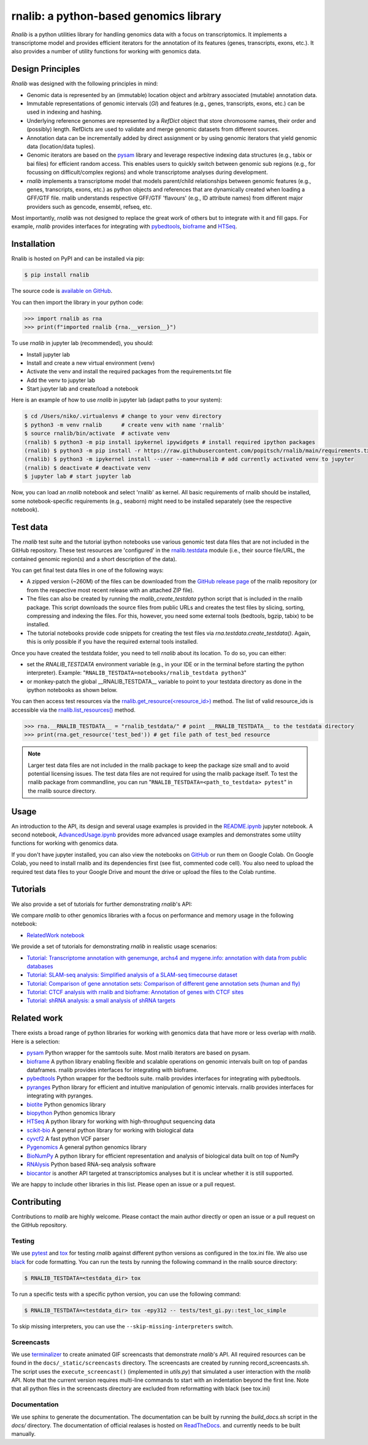 rnalib: a python-based genomics library
=========================================

*Rnalib* is a python utilities library for handling genomics data with a focus on transcriptomics.
It implements a transcriptome model and provides efficient iterators for the annotation of its features
(genes, transcripts, exons, etc.). It also provides a number of utility functions for working with
genomics data.

Design Principles
-----------------

*Rnalib* was designed with the following principles in mind:

* Genomic data is represented by an (immutable) location object and arbitrary associated (mutable) annotation data.
* Immutable representations of genomic intervals (`GI`) and features (e.g., genes, transcripts, exons, etc.) can be
  used in indexing and hashing.
* Underlying reference genomes are represented by a `RefDict` object that store chromosome names, their order and
  (possibly) length. RefDicts are used to validate and merge genomic datasets from different sources.
* Annotation data can be incrementally added by direct assignment or by using genomic iterators that yield genomic
  data (location/data tuples).
* Genomic iterators are based on the `pysam <https://pysam.readthedocs.io/en/latest/api.html>`__ library and leverage
  respective indexing data structures (e.g., tabix or bai files) for efficient random access. This enables users
  to quickly switch between genomic sub regions (e.g., for focussing on difficult/complex regions) and whole
  transcriptome analyses during development.
* *rnalib* implements a transcriptome model that models parent/child relationships between genomic features
  (e.g., genes, transcripts, exons, etc.) as python objects and references that are dynamically created when loading
  a GFF/GTF file. rnalib understands respective GFF/GTF 'flavours' (e.g., ID attribute names) from different major
  providers such as gencode, ensembl, refseq, etc.

Most importantly, *rnalib* was not designed to replace the great work of others but to integrate with it and fill
gaps. For example, *rnalib* provides interfaces for integrating with `pybedtools <https://daler.github
.io/pybedtools/index.html>`__, `bioframe <https://bioframe.readthedocs.io/>`__ and `HTSeq <https://htseq.readthedocs
.io/>`__.

Installation
------------

Rnalib is hosted on PyPI and can be installed via pip:

.. code:: bash

   $ pip install rnalib

The source code is `available on GitHub <https://github.com/popitsch/rnalib>`_.

You can then import the library in your python code:

.. code:: python

   >>> import rnalib as rna
   >>> print(f"imported rnalib {rna.__version__}")

To use *rnalib* in jupyter lab (recommended), you should:

* Install jupyter lab
* Install and create a new virtual environment (venv)
* Activate the venv and install the required packages from the requirements.txt file
* Add the venv to jupyter lab
* Start jupyter lab and create/load a notebook

Here is an example of how to use *rnalib* in jupyter lab (adapt paths to your system):

.. code:: bash

    $ cd /Users/niko/.virtualenvs # change to your venv directory
    $ python3 -m venv rnalib      # create venv with name 'rnalib'
    $ source rnalib/bin/activate  # activate venv
    (rnalib) $ python3 -m pip install ipykernel ipywidgets # install required ipython packages
    (rnalib) $ python3 -m pip install -r https://raw.githubusercontent.com/popitsch/rnalib/main/requirements.txt # install required packages
    (rnalib) $ python3 -m ipykernel install --user --name=rnalib # add currently activated venv to jupyter
    (rnalib) $ deactivate # deactivate venv
    $ jupyter lab # start jupyter lab

Now, you can load an *rnalib* notebook and select 'rnalib' as kernel. All basic requirements of rnalib should be
installed, some notebook-specific requirements (e.g., seaborn) might need to be installed separately (see the respective
notebook).

Test data
---------

The *rnalib* test suite and the tutorial ipython notebooks use various genomic test data files that are not included in
the GitHub repository. These test resources are 'configured' in the `rnalib.testdata <https://github.com/popitsch/rnalib/blob/main/rnalib/testdata.py>`__
module (i.e., their source file/URL, the contained genomic region(s) and a short description of the data).

You can get final test data files in one of the following ways:

* A zipped version (~260M) of the files can be downloaded from the `GitHub release page <https://github.com/popitsch/rnalib/releases>`__ of the rnalib repository (or
  from the respective most recent release with an attached ZIP file).
* The files can also be created by running the `rnalib_create_testdata` python script that is included in the rnalib
  package. This script downloads the source files from public URLs and creates the test files by slicing,
  sorting, compressing and indexing the files. For this, however, you need some external tools (bedtools, bgzip,
  tabix) to be installed.
* The tutorial notebooks provide code snippets for creating the test files via `rna.testdata.create_testdata()`.
  Again, this is only possible if you have the required external tools installed.

Once you have created the testdata folder, you need to tell *rnalib* about its location.
To do so, you can either:

* set the `RNALIB_TESTDATA` environment variable (e.g., in your IDE or in the terminal before starting the python
  interpreter). Example:  "``RNALIB_TESTDATA=notebooks/rnalib_testdata python3``"

* or monkey-patch the global __RNALIB_TESTDATA__ variable to point to your testdata directory as done in the ipython
  notebooks as shown below.

You can then access test resources via the `rnalib.get_resource(<resource_id>) <https://github.com/search?q=repo%3Apopitsch/rnalib%20get_resource&type=code>`__ method.
The list of valid resource_ids is accessible via the `rnalib.list_resources() <https://github.com/search?q=repo%3Apopitsch/rnalib%20list_resources&type=code>`__ method.

.. code:: python

   >>> rna.__RNALIB_TESTDATA__ = "rnalib_testdata/" # point __RNALIB_TESTDATA__ to the testdata directory
   >>> print(rna.get_resource('test_bed')) # get file path of test_bed resource

.. note::

   Larger test data files are not included in the rnalib package to keep the package size small and to avoid
   potential licensing issues. The test data files are not required for using the rnalib package itself.
   To test the rnalib package from commandline, you can run
   "``RNALIB_TESTDATA=<path_to_testdata> pytest``" in the rnalib source directory.



Usage
-----

An introduction to the API, its design and several usage examples is provided in the
`README.ipynb <https://colab.research.google.com/github/popitsch/rnalib/blob/main/notebooks/README.ipynb>`_ jupyter
notebook. A second notebook, `AdvancedUsage.ipynb <https://colab.research.google.com/github/popitsch/rnalib/blob/main/notebooks/AdvancedUsage.ipynb>`_
provides more advanced usage examples and demonstrates some utility functions for working with genomics data.

If you don't have jupyter installed, you can also view the notebooks on `GitHub <https://github.com/popitsch/rnalib/tree/main/notebooks>`_ or run them on Google Colab.
On Google Colab, you need to install rnalib and its dependencies first (see fist, commented code cell).
You also need to upload the required test data files to your Google Drive and mount the drive or upload the files to the Colab runtime.


Tutorials
---------

We also provide a set of tutorials for further demonstrating *rnalib*'s API:

We compare *rnalib* to other genomics libraries with a focus on performance and memory usage in the following notebook:

* `RelatedWork notebook <https://colab.research.google.com/github/popitsch/rnalib/blob/main/notebooks/RelatedWork_performance.ipynb>`_

We provide a set of tutorials for demonstrating *rnalib* in realistic usage scenarios:

* `Tutorial: Transcriptome annotation with genemunge, archs4 and mygene.info: annotation with data from public databases <https://colab.research.google.com/github/popitsch/rnalib/blob/main/notebooks/Tutorial_transcriptome_annotation.ipynb>`_
* `Tutorial: SLAM-seq analysis: Simplified analysis of a SLAM-seq timecourse dataset <https://colab.research.google.com/github/popitsch/rnalib/blob/main/notebooks/Tutorial_SLAM-seq.ipynb>`_
* `Tutorial: Comparison of gene annotation sets: Comparison of different gene annotation sets (human and fly) <https://colab.research.google.com/github/popitsch/rnalib/blob/main/notebooks/Tutorial_compare_annotation_sets.ipynb>`_
* `Tutorial: CTCF analysis with rnalib and bioframe: Annotation of genes with CTCF sites <https://colab.research.google.com/github/popitsch/rnalib/blob/main/notebooks/Tutorial_CTCF_analysis.ipynb>`_
* `Tutorial: shRNA analysis: a small analysis of shRNA targets <https://colab.research.google.com/github/popitsch/rnalib/blob/main/notebooks/Tutorial_shRNA_analysis.ipynb>`_

Related work
------------
There exists a broad range of python libraries for working with genomics data that have more or less overlap with
*rnalib*. Here is a selection:

* `pysam <https://pysam.readthedocs.io/en/latest/api.html>`__ Python wrapper for the samtools suite. Most rnalib
  iterators are based on pysam.
* `bioframe <https://bioframe.readthedocs.io/>`__ A python library
  enabling flexible and scalable operations on genomic intervals built
  on top of pandas dataframes. rnalib provides interfaces for integrating with bioframe.
* `pybedtools <https://daler.github.io/pybedtools/index.html>`__ Python wrapper for the bedtools suite.
  rnalib provides interfaces for integrating with pybedtools.
* `pyranges <https://pyranges.readthedocs.io/>`__ Python library for efficient and intuitive manipulation of
  genomic intervals. rnalib provides interfaces for integrating with pyranges.
* `biotite <https://www.biotite-python.org/>`__ Python genomics library
* `biopython <https://biopython.org/>`__ Python genomics library
* `HTSeq <https://htseq.readthedocs.io/en/release_0.11.1/>`__ A python library for working with high-throughput sequencing data
* `scikit-bio <https://github.com/biocore/scikit-bio>`__ A general python library for working with biological data
* `cyvcf2 <https://brentp.github.io/cyvcf2/>`__ A fast python VCF parser
* `Pygenomics <https://gitlab.com/gtamazian/pygenomics>`__ A general python genomics library
* `BioNumPy <https://bionumpy.github.io/bionumpy/>`__ A python library for efficient representation and analysis of biological data built on top of NumPy
* `RNAlysis <https://guyteichman.github.io/RNAlysis/build/index.html>`__ Python based RNA-seq analysis software
* `biocantor <https://biocantor.readthedocs.io/en/latest/>`__ is another API targeted at transcriptomics analyses but it
  is unclear whether it is still supported.

We are happy to include other libraries in this list. Please open an issue or a pull request.



Contributing
------------

Contributions to *rnalib* are highly welcome. Please contact the main author directly or open an issue or a pull request
on the GitHub repository.

Testing
"""""""

We use `pytest <https://docs.pytest.org/en/stable/>`__ and `tox <https://tox.wiki/>`__ for testing *rnalib* against
different python versions as configured in the tox.ini file. We also use `black <https://black.readthedocs.io/>`__
for code formatting.
You can run the tests by running the following command in the rnalib source directory:

.. code:: bash

   $ RNALIB_TESTDATA=<testdata_dir> tox

To run a specific tests with a specific python version, you can use the following command:

.. code:: bash

    $ RNALIB_TESTDATA=<testdata_dir> tox -epy312 -- tests/test_gi.py::test_loc_simple

To skip missing interpreters, you can use the ``--skip-missing-interpreters`` switch.


Screencasts
"""""""""""

We use `terminalizer <https://www.terminalizer.com/>`__ to create animated GIF screencasts that demonstrate *rnalib*'s
API. All required resources can be found in the ``docs/_static/screencasts`` directory. The screencasts are created by
running record_screencasts.sh. The script uses the ``execute_screencast()`` (implemented in `utils.py`) that simulated
a user interaction with the *rnalib* API. Note that the current version requires multi-line commands to start with an
indentation beyond the first line. Note that all python files in the screencasts directory are excluded from
reformatting with black (see tox.ini)


Documentation
"""""""""""""

We use sphinx to generate the documentation. The documentation can be built by running the `build_docs.sh` script in
the `docs/` directory. The documentation of official realases is hosted on
`ReadTheDocs <https://rnalib.readthedocs.io/en/latest/>`_. and currently needs to be built manually.

